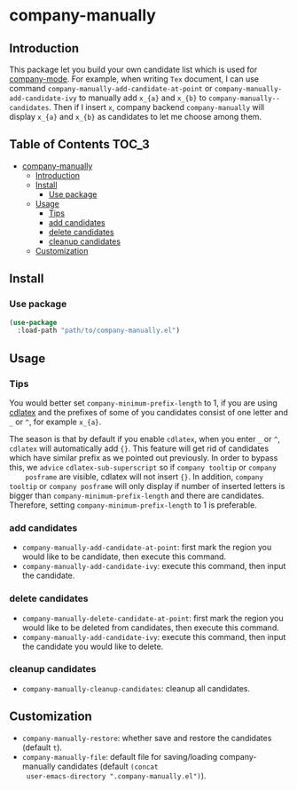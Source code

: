 #+AUTHOR: Yanghao Xie
* company-manually
** Introduction
   This package let you build your own candidate list which is used
   for [[https://github.com/company-mode/company-mode][company-mode]]. For example, when writing =Tex= document, I can
   use command =company-manually-add-candidate-at-point= or
   =company-manually-add-candidate-ivy= to manually add =x_{a}= and
   =x_{b}= to =company-manually--candidates=.  Then if I insert =x=,
   company backend =company-manually= will display =x_{a}= and =x_{b}= as
   candidates to let me choose among them.
** Table of Contents                                                  :TOC_3:
- [[#company-manually][company-manually]]
  - [[#introduction][Introduction]]
  - [[#install][Install]]
    - [[#use-package][Use package]]
  - [[#usage][Usage]]
    - [[#tips][Tips]]
    - [[#add-candidates][add candidates]]
    - [[#delete-candidates][delete candidates]]
    - [[#cleanup-candidates][cleanup candidates]]
  - [[#customization][Customization]]

** Install
*** Use package
#+BEGIN_SRC emacs-lisp :tangle yes
  (use-package
    :load-path "path/to/company-manually.el")
#+END_SRC
** Usage
*** Tips
    You would better set =company-minimum-prefix-length= to 1, if you
    are using [[https://github.com/cdominik/cdlatex][cdlatex]] and the prefixes of some of you candidates
    consist of one letter and =_= or =^=, for example =x_{a}=.
    
    The season is that by default if you enable =cdlatex=, when you
    enter =_= or =^=, =cdlatex= will automatically add ={}=. This
    feature will get rid of candidates which have similar prefix as we
    pointed out previously. In order to bypass this, we =advice=
    =cdlatex-sub-superscript= so if =company tooltip= or =company
    posframe= are visible, cdlatex will not insert ={}=. In addition,
    =company tooltip= or =company posframe= will only display if
    number of inserted letters is bigger than
    =company-minimum-prefix-length= and there are
    candidates. Therefore, setting =company-minimum-prefix-length= to
    1 is preferable.
*** add candidates
    - =company-manually-add-candidate-at-point=: first mark the region
      you would like to be candidate, then execute this command.
    - =company-manually-add-candidate-ivy=: execute this command, then
      input the candidate.
*** delete candidates
    - =company-manually-delete-candidate-at-point=: first mark the
      region you would like to be deleted from candidates, then
      execute this command.
    - =company-manually-add-candidate-ivy=: execute this command, then
      input the candidate you would like to delete.
*** cleanup candidates
    - =company-manually-cleanup-candidates=: cleanup all candidates.
** Customization
   - =company-manually-restore=: whether save and restore the
     candidates (default =t=).
   - =company-manually-file=: default file for saving/loading
     company-manually candidates (default =(concat
     user-emacs-directory ".company-manually.el")=).
